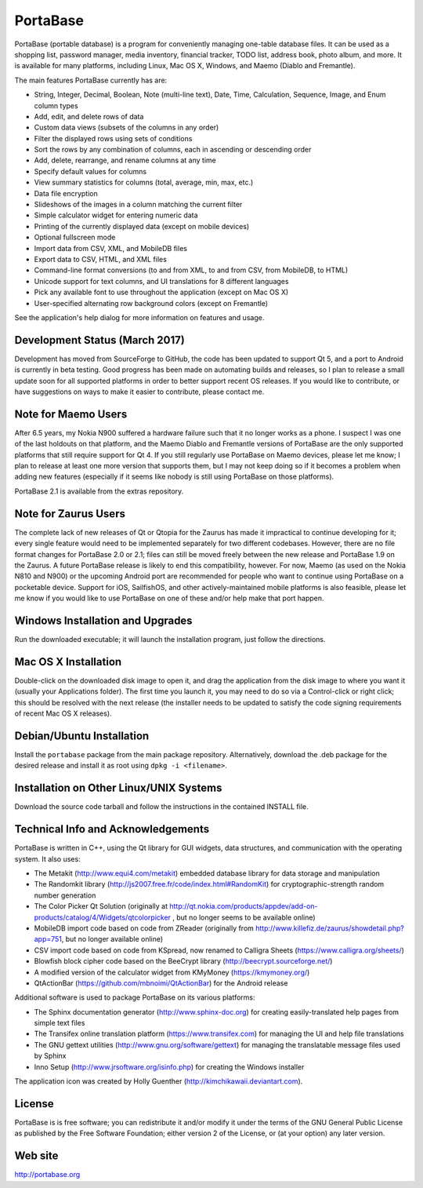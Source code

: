 PortaBase
=========

.. image:: https://img.shields.io/github/release/jmbowman/portabase.svg
    :target: https://github.com/jmbowman/portabase/releases

.. image:: https://img.shields.io/gitter/room/portabase/portabase.svg
    :target: https://gitter.im/portabase/portabase

.. image:: https://img.shields.io/github/license/jmbowman/portabase.svg
    :target: https://github.com/jmbowman/portabase/blob/master/COPYING

.. image:: https://img.shields.io/sourceforge/dt/portabase.svg
    :target: https://sourceforge.net/projects/portabase/files/

PortaBase (portable database) is a program for conveniently managing one-table
database files. It can be used as a shopping list, password manager, media
inventory, financial tracker, TODO list, address book, photo album, and more.
It is available for many platforms, including Linux, Mac OS X, Windows, and
Maemo (Diablo and Fremantle).

The main features PortaBase currently has are:

- String, Integer, Decimal, Boolean, Note (multi-line text), Date, Time,
  Calculation, Sequence, Image, and Enum column types
- Add, edit, and delete rows of data
- Custom data views (subsets of the columns in any order)
- Filter the displayed rows using sets of conditions
- Sort the rows by any combination of columns, each in ascending or descending
  order
- Add, delete, rearrange, and rename columns at any time
- Specify default values for columns
- View summary statistics for columns (total, average, min, max, etc.)
- Data file encryption
- Slideshows of the images in a column matching the current filter
- Simple calculator widget for entering numeric data
- Printing of the currently displayed data (except on mobile devices)
- Optional fullscreen mode
- Import data from CSV, XML, and MobileDB files
- Export data to CSV, HTML, and XML files
- Command-line format conversions (to and from XML, to and from CSV,
  from MobileDB, to HTML)
- Unicode support for text columns, and UI translations for 8 different
  languages
- Pick any available font to use throughout the application (except on
  Mac OS X)
- User-specified alternating row background colors (except on Fremantle)

See the application's help dialog for more information on features and usage.

Development Status (March 2017)
-------------------------------

Development has moved from SourceForge to GitHub, the code has been updated
to support Qt 5, and a port to Android is currently in beta testing.  Good
progress has been made on automating builds and releases, so I plan to
release a small update soon for all supported platforms in order to better
support recent OS releases.  If you would like to contribute, or have
suggestions on ways to make it easier to contribute, please contact me.

Note for Maemo Users
--------------------

After 6.5 years, my Nokia N900 suffered a hardware failure such that it no
longer works as a phone.  I suspect I was one of the last holdouts on that
platform, and the Maemo Diablo and Fremantle versions of PortaBase are the
only supported platforms that still require support for Qt 4.  If you still
regularly use PortaBase on Maemo devices, please let me know; I plan to
release at least one more version that supports them, but I may not keep
doing so if it becomes a problem when adding new features (especially if
it seems like nobody is still using PortaBase on those platforms).

PortaBase 2.1 is available from the extras repository.

Note for Zaurus Users
---------------------

The complete lack of new releases of Qt or Qtopia for the Zaurus has made it
impractical to continue developing for it; every single feature would need to
be implemented separately for two different codebases.  However, there are no
file format changes for PortaBase 2.0 or 2.1; files can still be moved freely
between the new release and PortaBase 1.9 on the Zaurus.  A future PortaBase
release is likely to end this compatibility, however.  For now, Maemo (as used
on the Nokia N810 and N900) or the upcoming Android port are recommended for
people who want to continue using PortaBase on a pocketable device.  Support
for iOS, SailfishOS, and other actively-maintained mobile platforms is also
feasible, please let me know if you would like to use PortaBase on one of
these and/or help make that port happen.

Windows Installation and Upgrades
---------------------------------

Run the downloaded executable; it will launch the installation program,
just follow the directions.

Mac OS X Installation
---------------------

Double-click on the downloaded disk image to open it, and drag the application
from the disk image to where you want it (usually your Applications folder).
The first time you launch it, you may need to do so via a Control-click or
right click; this should be resolved with the next release (the installer
needs to be updated to satisfy the code signing requirements of recent
Mac OS X releases).

Debian/Ubuntu Installation
-------------------

Install the ``portabase`` package from the main package repository.
Alternatively, download the .deb package for the desired release and install
it as root using ``dpkg -i <filename>``.

Installation on Other Linux/UNIX Systems
----------------------------------------

Download the source code tarball and follow the instructions in the contained
INSTALL file.

Technical Info and Acknowledgements
-----------------------------------

PortaBase is written in C++, using the Qt library for GUI widgets, data
structures, and communication with the operating system.  It also uses:

- The Metakit (http://www.equi4.com/metakit) embedded database library for data
  storage and manipulation
- The Randomkit library (http://js2007.free.fr/code/index.html#RandomKit) for
  cryptographic-strength random number generation
- The Color Picker Qt Solution
  (originally at http://qt.nokia.com/products/appdev/add-on-products/catalog/4/Widgets/qtcolorpicker ,
  but no longer seems to be available online)
- MobileDB import code based on code from ZReader
  (originally from http://www.killefiz.de/zaurus/showdetail.php?app=751, but
  no longer available online)
- CSV import code based on code from KSpread, now renamed to Calligra Sheets
  (https://www.calligra.org/sheets/)
- Blowfish block cipher code based on the BeeCrypt library
  (http://beecrypt.sourceforge.net/)
- A modified version of the calculator widget from KMyMoney
  (https://kmymoney.org/)
- QtActionBar (https://github.com/mbnoimi/QtActionBar) for the Android release

Additional software is used to package PortaBase on its various platforms:

- The Sphinx documentation generator (http://www.sphinx-doc.org) for creating
  easily-translated help pages from simple text files
- The Transifex online translation platform (https://www.transifex.com) for
  managing the UI and help file translations
- The GNU gettext utilities (http://www.gnu.org/software/gettext) for managing
  the translatable message files used by Sphinx
- Inno Setup (http://www.jrsoftware.org/isinfo.php) for creating the Windows
  installer

The application icon was created by Holly Guenther
(http://kimchikawaii.deviantart.com).

License
-------

PortaBase is is free software; you can redistribute it and/or modify it under
the terms of the GNU General Public License as published by the Free Software
Foundation; either version 2 of the License, or (at your option) any later
version.

Web site
--------

http://portabase.org
